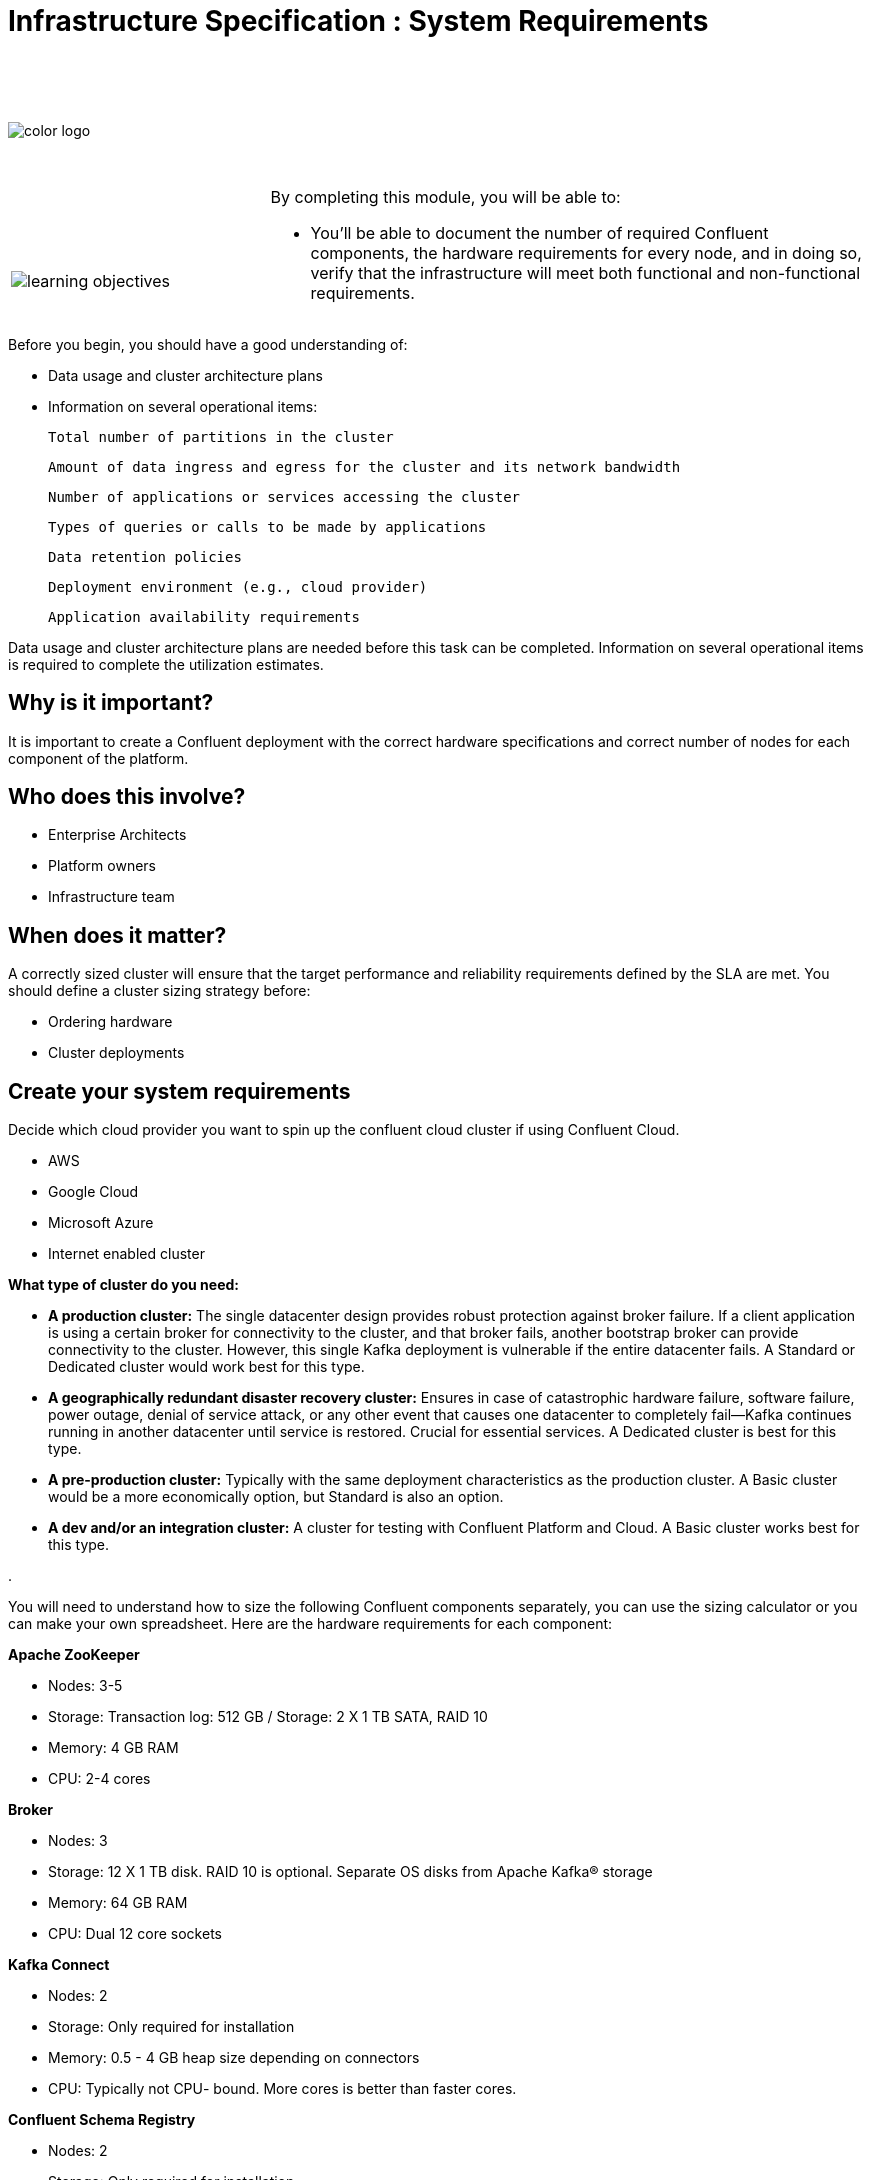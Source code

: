 :imagesdir: ../images/
:source-highlighter: rouge
:icons: font


= Infrastructure Specification : System Requirements


{sp} +
{sp} +
{sp} +


image::color_logo.png[align="center",pdfwidth=75%]


{sp}+



[cols="5a,1a,14a",grid="none",frame="none"]
|===
|

{sp}+
{sp}+

image::learning-objectives.svg[pdfwidth=90%]
|
|
By completing this module, you will be able to:

* You'll be able to document the number of required Confluent components, the hardware requirements for every node, and in doing so, verify that the infrastructure will meet both functional and non-functional requirements.

|===


Before you begin, you should have a good understanding of:

* Data usage and cluster architecture plans

* Information on several operational items: 

  Total number of partitions in the cluster

  Amount of data ingress and egress for the cluster and its network bandwidth

  Number of applications or services accessing the cluster

  Types of queries or calls to be made by applications

  Data retention policies

  Deployment environment (e.g., cloud provider)

  Application availability requirements

Data usage and cluster architecture plans are needed before this task can be completed. Information on several operational items is required to complete the utilization estimates.

== Why is it important?

It is important to create a Confluent deployment with the correct hardware specifications and correct number of nodes for each component of the platform.

== Who does this involve?

* Enterprise Architects

* Platform owners

* Infrastructure team

== When does it matter?

A correctly sized cluster will ensure that the target performance and reliability requirements defined by the SLA are met. You should define a cluster sizing strategy before:

* Ordering hardware

* Cluster deployments

== Create your system requirements 

Decide which cloud provider you want to spin up the confluent cloud cluster if using Confluent Cloud.

* AWS
* Google Cloud
* Microsoft Azure
* Internet enabled cluster

**What type of cluster do you need:**

* **A production cluster:** The single datacenter design provides robust protection against broker failure. If a client application is using a certain broker for connectivity to the cluster, and that broker fails, another bootstrap broker can provide connectivity to the cluster. However, this single Kafka deployment is vulnerable if the entire datacenter fails. A Standard or Dedicated cluster would work best for this type.

* **A geographically redundant disaster recovery cluster:** Ensures in case of catastrophic hardware failure, software failure, power outage, denial of service attack, or any other event that causes one datacenter to completely fail—Kafka continues running in another datacenter until service is restored. Crucial for essential services.  A Dedicated cluster is best for this type.

* **A pre-production cluster:** Typically with the same deployment characteristics as the production cluster. A Basic cluster would be a more economically option, but Standard is also an option. 

* **A dev and/or an integration cluster:** A cluster for testing with Confluent Platform and Cloud. A Basic cluster works best for this type.

.

You will need to understand how to size the following Confluent components separately, you can use the sizing calculator or you can make your own spreadsheet. Here are the hardware requirements for each component:

**Apache ZooKeeper**

* Nodes: 3-5
* Storage: Transaction log: 512 GB / Storage: 2 X 1 TB SATA, RAID 10
* Memory: 4 GB RAM
* CPU: 2-4 cores

**Broker**

* Nodes: 3
* Storage: 12 X 1 TB disk. RAID 10 is optional. Separate OS disks from Apache Kafka® storage
* Memory: 64 GB RAM
* CPU: Dual 12 core sockets

**Kafka Connect**

* Nodes: 2
* Storage: Only required for installation
* Memory: 0.5 - 4 GB heap size depending on connectors
* CPU: Typically not CPU- bound. More cores is better than faster cores.

**Confluent Schema Registry** 

* Nodes: 2
* Storage: Only required for installation
* Memory: 1 GB heap size
* CPU: Typically not CPU- bound. More cores is better than faster cores.

**ksqlDB**

* Nodes: 2
* Storage: Use SSD. Sizing depends on the number of concurrent queries and the aggregation performed.
* Memory: 20 GB RAM
* CPU: 4 cores

**Control Center**

* Nodes: 1
* Storage: 300 GB, preferably SSDs
* Memory: 32 GB RAM (JVM default 6 GB)
* CPU: 12 cores or more

**Control Center - Reduced infrastructure mode**

* Nodes: 1
* Storage: 128 GB, preferably SSDs
* Memory: 8 GB RAM (JVM default 4 GB)
* CPU: 4 cores or more

**REST Proxy**

* Nodes: 2 
* Storage: Only required for installation
* Memory: 1 GB overhead plus 64 MB per producer and 16 MB per consumer
* CPU: 16 cores to handle HTTP requests in parallel and background threads for consumers and producers.

**Replicator**
 
* Nodes: 2
* Storage: Only required for installation
* Memory: 0.5 - 4 GB heap size depending on connectors
* CPU: Typically not CPU- bound. More cores is better than faster cores.
* If deploying Confluent Platform on AWS VMs and running Replicator as a connector, be aware that VMs with burstable CPU types (T2, T3, T3a, and T4g) will not support high throughput streaming workloads.

You will need to prepare a bill of materials for software and hardware procurement. For each node type, these documents should address requirements for:

Number of nodes at each CPU level or cloud service tier

Data storage size and data redundancy strategy

Memory size

Networking bandwidth


== Additional resources

* https://eventsizer.io/granular[Cluster sizing calculators^]
* https://docs.confluent.io/platform/current/kafka/multi-node.html#cp-multi-node[Configure a multi-node enviroment^]
* https://docs.confluent.io/platform/current/installation/system-requirements.html#software[Software requirements^]

[.text-center]
Copyright © Confluent, Inc. 2014-2021. https://www.confluent.io/confluent-privacy-statement/[Privacy Policy] | https://www.confluent.io/terms-of-use/[Terms & Conditions]. +
Apache, Apache Kafka, Kafka and the Kafka logo are trademarks of the +
http://www.apache.org/[Apache Software Foundation]
